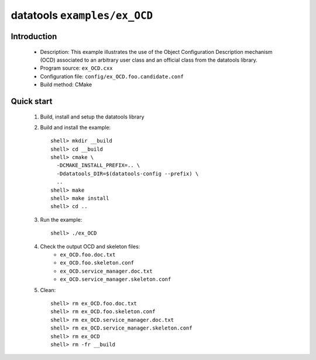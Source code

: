 =============================
datatools ``examples/ex_OCD``
=============================

Introduction
============
 * Description:
   This example illustrates the use of the Object Configuration
   Description mechanism (OCD) associated to an arbitrary user
   class and an official class from the datatools library.
 * Program source: ``ex_OCD.cxx``
 * Configuration file: ``config/ex_OCD.foo.candidate.conf``
 * Build method: CMake

Quick start
============

 1. Build, install and setup the datatools library
 2. Build and install the example::

      shell> mkdir __build
      shell> cd __build
      shell> cmake \
        -DCMAKE_INSTALL_PREFIX=.. \
        -Ddatatools_DIR=$(datatools-config --prefix) \
        ..
      shell> make
      shell> make install
      shell> cd ..

 3. Run the example::

      shell> ./ex_OCD

 4. Check the output OCD and skeleton files:
     * ``ex_OCD.foo.doc.txt``
     * ``ex_OCD.foo.skeleton.conf``
     * ``ex_OCD.service_manager.doc.txt``
     * ``ex_OCD.service_manager.skeleton.conf``

 5. Clean::

      shell> rm ex_OCD.foo.doc.txt
      shell> rm ex_OCD.foo.skeleton.conf
      shell> rm ex_OCD.service_manager.doc.txt
      shell> rm ex_OCD.service_manager.skeleton.conf
      shell> rm ex_OCD
      shell> rm -fr __build


